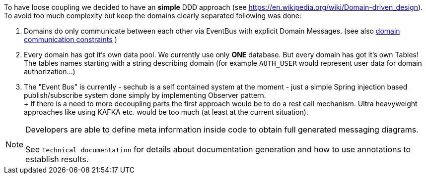 // SPDX-License-Identifier: MIT
[[section-concepts-domain-driven-design]]
To have loose coupling we decided to have an *simple* DDD approach (see https://en.wikipedia.org/wiki/Domain-driven_design).
To avoid too much complexity but keep the domains clearly separated following was done:

1. Domains do only communicate between each other via EventBus with explicit Domain Messages.
   (see also <<section-architecture-constraints-domain-communication,domain communication constraints>> )
2. Every domain has got it's own data pool. We currently use only *ONE* database. But every
   domain has got it's own Tables! The tables names starting with a string describing domain
   (for example `AUTH_USER` would represent user data for domain authorization...)
3. The "Event Bus" is currently - sechub is a self contained system at the moment -
   just a simple Spring injection based publish/subscribe system done simply by implementing Observer pattern. +
 +
   If there is a need to more decoupling parts the first approach would be
   to do a rest call mechanism. Ultra heavyweight approaches like using KAFKA etc.
   would be too much (at least at the current situation).

NOTE: Developers are able to define meta information inside code to obtain full generated messaging diagrams. +
      +
      See `Technical documentation` for details about documentation generation and how to
      use annotations to establish results.

